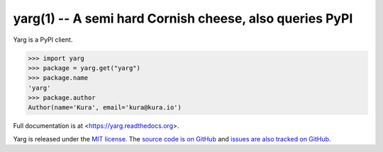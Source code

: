 yarg(1) -- A semi hard Cornish cheese, also queries PyPI
========================================================

.. image:: https://img.shields.io/travis/kura/yarg.svg?style=flat

.. image:: https://img.shields.io/coveralls/kura/yarg.svg?style=flat

Yarg is a PyPI client.

.. code-block:: python

    >>> import yarg
    >>> package = yarg.get("yarg")
    >>> package.name
    'yarg'
    >>> package.author
    Author(name='Kura', email='kura@kura.io')

Full documentation is at <https://yarg.readthedocs.org>.

Yarg is released under the `MIT license
<https://github.com/kura/yarg/blob/master/LICENSE>`_. The `source code is on
GitHub <https://github.com/kura/yarg>`_ and `issues are also tracked on
GitHub <https://github.com/kura/yarg/issues>`_.
